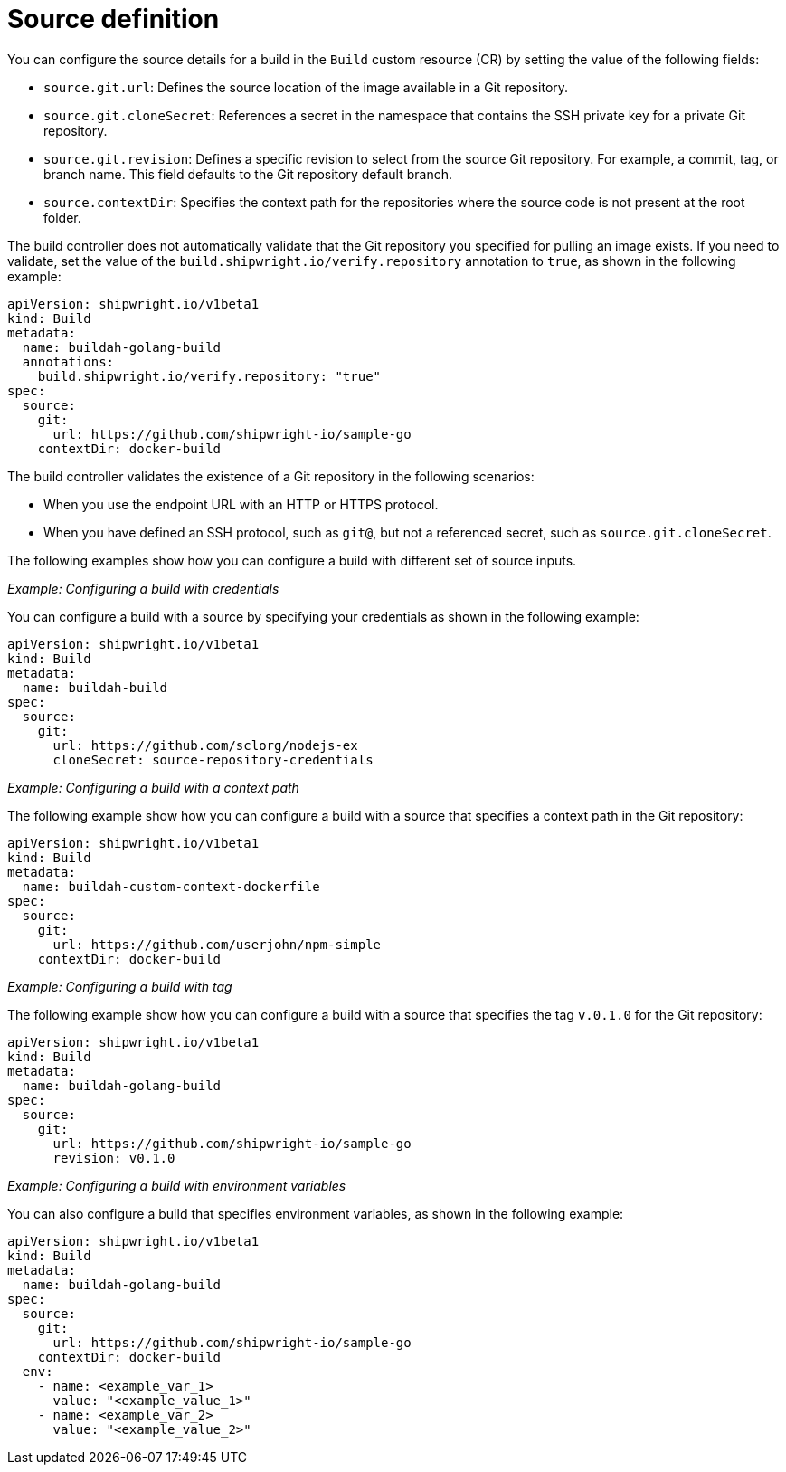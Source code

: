 // This module is included in the following assembly:
//
// * configuring/configuring-openshift-builds.adoc

:_mod-docs-content-type: REFERENCE
[id="ob-defining-the-source_{context}"]
= Source definition

You can configure the source details for a build in the `Build` custom resource (CR) by setting the value of the following fields:

* `source.git.url`: Defines the source location of the image available in a Git repository.
* `source.git.cloneSecret`: References a secret in the namespace that contains the SSH private key for a private Git repository.
* `source.git.revision`: Defines a specific revision to select from the source Git repository. For example, a commit, tag, or branch name. This field defaults to the Git repository default branch.
* `source.contextDir`: Specifies the context path for the repositories where the source code is not present at the root folder.

The build controller does not automatically validate that the Git repository you specified for pulling an image exists. If you need to validate, set the value of the `build.shipwright.io/verify.repository` annotation to `true`, as shown in the following example:

[source,yaml]
----
apiVersion: shipwright.io/v1beta1
kind: Build
metadata:
  name: buildah-golang-build
  annotations:
    build.shipwright.io/verify.repository: "true"
spec:
  source:
    git:
      url: https://github.com/shipwright-io/sample-go
    contextDir: docker-build
----

The build controller validates the existence of a Git repository in the following scenarios:

* When you use the endpoint URL with an HTTP or HTTPS protocol.
* When you have defined an SSH protocol, such as `git@`, but not a referenced secret, such as `source.git.cloneSecret`.

The following examples show how you can configure a build with different set of source inputs.

_Example: Configuring a build with credentials_

You can configure a build with a source by specifying your credentials as shown in the following example:

[source,yaml]
----
apiVersion: shipwright.io/v1beta1
kind: Build
metadata:
  name: buildah-build
spec:
  source:
    git:
      url: https://github.com/sclorg/nodejs-ex
      cloneSecret: source-repository-credentials
----

_Example: Configuring a build with a context path_

The following example show how you can configure a build with a source that specifies a 
context path in the Git repository:

[source,yaml]
----
apiVersion: shipwright.io/v1beta1
kind: Build
metadata:
  name: buildah-custom-context-dockerfile
spec:
  source:
    git:
      url: https://github.com/userjohn/npm-simple
    contextDir: docker-build
----

_Example: Configuring a build with tag_

The following example show how you can configure a build with a source that specifies the tag `v.0.1.0` for the Git repository:

[source,yaml]
----
apiVersion: shipwright.io/v1beta1
kind: Build
metadata:
  name: buildah-golang-build
spec:
  source:
    git:
      url: https://github.com/shipwright-io/sample-go
      revision: v0.1.0
----

_Example: Configuring a build with environment variables_

You can also configure a build that specifies environment variables, as shown in the following example:

[source,yaml]
----
apiVersion: shipwright.io/v1beta1
kind: Build
metadata:
  name: buildah-golang-build
spec:
  source:
    git:
      url: https://github.com/shipwright-io/sample-go
    contextDir: docker-build
  env:
    - name: <example_var_1>
      value: "<example_value_1>"
    - name: <example_var_2>
      value: "<example_value_2>"
----